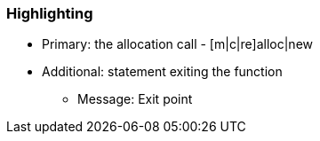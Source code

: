 === Highlighting

* Primary: the allocation call - [m|c|re]alloc|new
* Additional: statement exiting the function
** Message: Exit point


